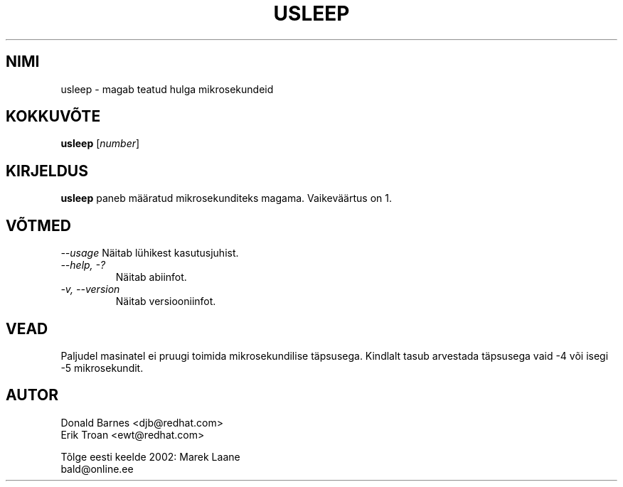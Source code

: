 .TH "USLEEP" "1" "Red Hat, Inc" "\"" "-*-"
.SH "NIMI"
usleep \- magab teatud hulga mikrosekundeid
.SH "KOKKUVÕTE"
.B usleep
[\fInumber\fP]
.SH "KIRJELDUS"
.B usleep
paneb määratud mikrosekunditeks magama. Vaikeväärtus on 1.
.SH "VÕTMED"
\fI\-\-usage\fP
Näitab lühikest kasutusjuhist.
.TP 
\fI\-\-help, \-?\fP
Näitab abiinfot.
.TP 
\fI\-v, \-\-version\fP
Näitab versiooniinfot.
.SH "VEAD"
Paljudel masinatel ei pruugi toimida mikrosekundilise täpsusega. Kindlalt tasub arvestada täpsusega vaid \-4 või isegi \-5 mikrosekundit.
.SH "AUTOR"
Donald Barnes <djb@redhat.com>
.br 
Erik Troan <ewt@redhat.com>
.br 

.br 
Tõlge eesti keelde 2002: Marek Laane
.br 
bald@online.ee
